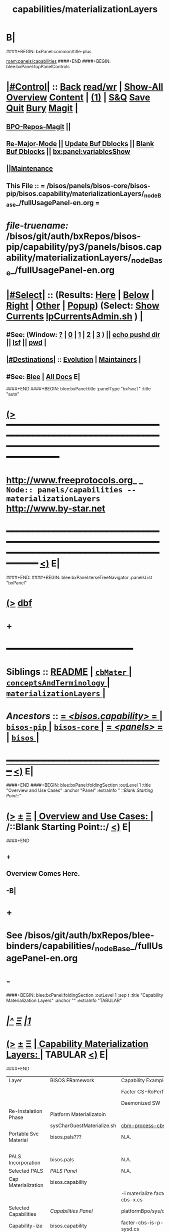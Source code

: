 * B|
####+BEGIN: bxPanel:common/title-plus
#+title: capabilities/materializationLayers
#+roam_tags: branch
#+roam_key: panels/capabilities/materializationLayers
[[roam:panels/capabilities]]
####+END
####+BEGIN: blee:bxPanel:topPanelControls
*  [[elisp:(org-cycle)][|#Control|]] :: [[elisp:(blee:bnsm:menu-back)][Back]] [[elisp:(toggle-read-only)][read/wr]] | [[elisp:(show-all)][Show-All]]  [[elisp:(org-shifttab)][Overview]]  [[elisp:(progn (org-shifttab) (org-content))][Content]] | [[elisp:(delete-other-windows)][(1)]] | [[elisp:(progn (save-buffer) (kill-buffer))][S&Q]] [[elisp:(save-buffer)][Save]] [[elisp:(kill-buffer)][Quit]] [[elisp:(bury-buffer)][Bury]]  [[elisp:(magit)][Magit]]  [[elisp:(org-cycle)][| ]]
**  [[elisp:(bap:magit:bisos:current-bpo-repos/visit)][BPO-Repos-Magit]] ||
**  [[elisp:(blee:buf:re-major-mode)][Re-Major-Mode]] ||  [[elisp:(org-dblock-update-buffer-bx)][Update Buf Dblocks]] || [[elisp:(org-dblock-bx-blank-buffer)][Blank Buf Dblocks]] || [[elisp:(bx:panel:variablesShow)][bx:panel:variablesShow]]
**  [[elisp:(blee:menu-sel:comeega:maintenance:popupMenu)][||Maintenance]]
**  This File :: *= /bisos/panels/bisos-core/bisos-pip/bisos.capability/materializationLayers/_nodeBase_/fullUsagePanel-en.org =*
* /file-truename:/  /bisos/git/auth/bxRepos/bisos-pip/capability/py3/panels/bisos.capability/materializationLayers/_nodeBase_/fullUsagePanel-en.org
*  [[elisp:(org-cycle)][|#Select|]]  :: (Results: [[elisp:(blee:bnsm:results-here)][Here]] | [[elisp:(blee:bnsm:results-split-below)][Below]] | [[elisp:(blee:bnsm:results-split-right)][Right]] | [[elisp:(blee:bnsm:results-other)][Other]] | [[elisp:(blee:bnsm:results-popup)][Popup]]) (Select:  [[elisp:(lsip-local-run-command "lpCurrentsAdmin.sh -i currentsGetThenShow")][Show Currents]]  [[elisp:(lsip-local-run-command "lpCurrentsAdmin.sh")][lpCurrentsAdmin.sh]] ) [[elisp:(org-cycle)][| ]]
**  #See:  (Window: [[elisp:(blee:bnsm:results-window-show)][?]] | [[elisp:(blee:bnsm:results-window-set 0)][0]] | [[elisp:(blee:bnsm:results-window-set 1)][1]] | [[elisp:(blee:bnsm:results-window-set 2)][2]] | [[elisp:(blee:bnsm:results-window-set 3)][3]] ) || [[elisp:(lsip-local-run-command-here "echo pushd dest")][echo pushd dir]] || [[elisp:(lsip-local-run-command-here "lsf")][lsf]] || [[elisp:(lsip-local-run-command-here "pwd")][pwd]] |
**  [[elisp:(org-cycle)][|#Destinations|]] :: [[Evolution]] | [[Maintainers]]  [[elisp:(org-cycle)][| ]]
**  #See:  [[elisp:(bx:bnsm:top:panel-blee)][Blee]] | [[elisp:(bx:bnsm:top:panel-listOfDocs)][All Docs]]  E|
####+END
####+BEGIN: blee:bxPanel:title :panelType "=bxPanel=" :title "auto"
* [[elisp:(show-all)][(>]] ━━━━━━━━━━━━━━━━━━━━━━━━━━━━━━━━━━━━━━━━━━━━━━━━━━━━━━━━━━━━━━━━━━━━━━━━━━━━━━━━━━━━━━━━━━━━━━━━━
*   [[img-link:file:/bisos/blee/env/images/fpfByStarElipseTop-50.png][http://www.freeprotocols.org]]_ _   ~Node:: panels/capabilities -- materializationLayers~   [[img-link:file:/bisos/blee/env/images/fpfByStarElipseBottom-50.png][http://www.by-star.net]]
* ━━━━━━━━━━━━━━━━━━━━━━━━━━━━━━━━━━━━━━━━━━━━━━━━━━━━━━━━━━━━━━━━━━━━━━━━━━━━━━━━━━━━━━━━━━━━━  [[elisp:(org-shifttab)][<)]] E|
####+END:
####+BEGIN: blee:bxPanel:terseTreeNavigator :panelsList "bxPanel"
* [[elisp:(show-all)][(>]] [[elisp:(describe-function 'org-dblock-write:blee:bxPanel:terseTreeNavigator)][dbf]]
* +
*                                        *━━━━━━━━━━━━━━━━━━━━━━━━*
*   *Siblings*   :: [[elisp:(blee:bnsm:panel-goto "/bisos/panels/bisos-core/bisos-pip/bisos.capability/README")][README]] *|* [[elisp:(blee:bnsm:panel-goto "/bisos/panels/bisos-core/bisos-pip/bisos.capability/cbMater/_nodeBase_")][ =cbMater= ]] *|* [[elisp:(blee:bnsm:panel-goto "/bisos/panels/bisos-core/bisos-pip/bisos.capability/conceptsAndTerminology/_nodeBase_")][ =conceptsAndTerminology= ]] *|* [[elisp:(blee:bnsm:panel-goto "/bisos/panels/bisos-core/bisos-pip/bisos.capability/materializationLayers/_nodeBase_")][ =materializationLayers= ]] *|*
*   /Ancestors/  :: [[elisp:(blee:bnsm:panel-goto "//bisos/panels/bisos-core/bisos-pip/bisos.capability/_nodeBase_")][ = /<bisos.capability>/ = ]] *|* [[elisp:(blee:bnsm:panel-goto "//bisos/panels/bisos-core/bisos-pip/_nodeBase_")][ =bisos-pip= ]] *|* [[elisp:(blee:bnsm:panel-goto "//bisos/panels/bisos-core/_nodeBase_")][ =bisos-core= ]] *|* [[elisp:(blee:bnsm:panel-goto "//bisos/panels/_nodeBase_")][ = /<panels>/ = ]] *|* [[elisp:(dired "//bisos")][ ~bisos~ ]] *|*
*                                   _━━━━━━━━━━━━━━━━━━━━━━━━━━━━━━_                          [[elisp:(org-shifttab)][<)]] E|
####+END
####+BEGIN: blee:bxPanel:foldingSection :outLevel 1 :title "Overview and Use Cases" :anchor "Panel" :extraInfo "  /::Blank Starting Point::/"
* [[elisp:(show-all)][(>]]  _[[elisp:(blee:menu-sel:outline:popupMenu)][±]]_  _[[elisp:(blee:menu-sel:navigation:popupMenu)][Ξ]]_       [[elisp:(outline-show-subtree+toggle)][| *Overview and Use Cases:* |]] <<Panel>>   /::Blank Starting Point::/  [[elisp:(org-shifttab)][<)]] E|
####+END
** +
** Overview Comes Here.
** -B|
* +
* See /bisos/git/auth/bxRepos/blee-binders/capabilities/_nodeBase_/fullUsagePanel-en.org
* -
####+BEGIN: blee:bxPanel:foldingSection :outLevel 1 :sep t :title "Capability Materialization Layers" :anchor "" :extraInfo "TABULAR"
* /[[elisp:(beginning-of-buffer)][|^]]  [[elisp:(blee:menu-sel:navigation:popupMenu)][Ξ]] [[elisp:(delete-other-windows)][|1]]/
* [[elisp:(show-all)][(>]]  _[[elisp:(blee:menu-sel:outline:popupMenu)][±]]_  _[[elisp:(blee:menu-sel:navigation:popupMenu)][Ξ]]_       [[elisp:(outline-show-subtree+toggle)][| *Capability Materialization Layers:* |]]  TABULAR  [[elisp:(org-shifttab)][<)]] E|
####+END


|-----------------------+----------------------------+--------------------------------+-----------------------------+--------------------------------+-------------------------+--------------------------------|
| Layer                 | BISOS FRamework            | Capability Example-1           | Example 2                   | Example 2- Instance            | Example 3               | Example 3 Instance             |
|                       |                            | Facter  CS-RoPerf              | Geneweb-O-CB                | Geneweb-O-simpsons-PS-BPO      | qmailMts                | qmailMts-Simpsons              |
|                       |                            | Daemonized SW                  | Pure SW                     | Daemonized Instance            | Daemonized SW           | Configured Instance            |
|-----------------------+----------------------------+--------------------------------+-----------------------------+--------------------------------+-------------------------+--------------------------------|
|-----------------------+----------------------------+--------------------------------+-----------------------------+--------------------------------+-------------------------+--------------------------------|
| Re-Instalation Phase  | Platform Materializatoin   |                                |                             | [[cbm-process-cbs.cs]]             |                         | [[cbm-process-cbs.cs]]             |
|                       | sysCharGuestMaterialize.sh | [[cbm-process-cbs.cs]]             |                             | pals-process-all.cs            |                         | pals-process-all.cs            |
|-----------------------+----------------------------+--------------------------------+-----------------------------+--------------------------------+-------------------------+--------------------------------|
| Portable Svc Material | bisos.pals???              | N.A.                           | N.A.                        | simpsons.byfamily.net psvc-bpo |                         | simpsons.byfamily.net psvc-bpo |
|                       |                            |                                |                             | PIIA (Domains & Accts)         |                         |                                |
|-----------------------+----------------------------+--------------------------------+-----------------------------+--------------------------------+-------------------------+--------------------------------|
| PALS Incorporation    | bisos.pals                 | N.A.                           | <<pals-webVdom-geneweb.cs>> | -i materialize svc-bpo         | <<pals-vdom-qmail.cs>>  | -i materialize psvc-bpo        |
|-----------------------+----------------------------+--------------------------------+-----------------------------+--------------------------------+-------------------------+--------------------------------|
| Selected PALS         | [[PALS Panel]]                 | N.A.                           |                             | platformBpo/sys/pals           |                         | platformBpo/sys/pals           |
|-----------------------+----------------------------+--------------------------------+-----------------------------+--------------------------------+-------------------------+--------------------------------|
|-----------------------+----------------------------+--------------------------------+-----------------------------+--------------------------------+-------------------------+--------------------------------|
| Cap Materialization   | bisos.capability           |                                |                             |                                |                         |                                |
|                       | <<cbm-process-cbs.cs>>     | -i materialize facter-cbs-x.cs |                             | -i materialize cbs psvc-bpo    | -i materialize cba      | -i materialize cbs             |
|-----------------------+----------------------------+--------------------------------+-----------------------------+--------------------------------+-------------------------+--------------------------------|
| Selected Capabilities | [[Capabilities Panel]]         | platformBpo/sys/cap/cbs        |                             | platformBpo/sys/pals/cbs       | platformBpo/sys/cap/cba | platformBpo/sys/cap/cbs        |
|-----------------------+----------------------------+--------------------------------+-----------------------------+--------------------------------+-------------------------+--------------------------------|
|-----------------------+----------------------------+--------------------------------+-----------------------------+--------------------------------+-------------------------+--------------------------------|
| Capability-ize        | bisos.capability           | facter-cbs-is-p-sysd.cs        | cba-is-o-geneweb.cs         | cbs-is-o-geneweb_simpsons.cs   | cba-is-qmailMts.cs      | cbs-is-o-qmailMts_mohsen.cs    |
|                       | cba-is-p-sysdSys.cs        |                                |                             | (in data-bpo)                  |                         | psvc-bpo                       |
|-----------------------+----------------------------+--------------------------------+-----------------------------+--------------------------------+-------------------------+--------------------------------|
| Assemble              | bisos.capability.assemble  | facter-assemble.cs             | geneweb-o-assemble.cs       |                                | qmailMts-assemble.cs    |                                |
|-----------------------+----------------------------+--------------------------------+-----------------------------+--------------------------------+-------------------------+--------------------------------|
| SBOM                  | bisos.sbom                 | facter-sbom.cs                 | geneweb-binsPrep.cs         |                                | qmailMts-binsPrep.cs    |                                |
|-----------------------+----------------------------+--------------------------------+-----------------------------+--------------------------------+-------------------------+--------------------------------|
| Encapsulation-ize     | Data Encapsulation BPOs    | N.A.                           | data-bpo-Realization        | simpsons-bpo-activation        | N.A.                    |                                |
|-----------------------+----------------------------+--------------------------------+-----------------------------+--------------------------------+-------------------------+--------------------------------|
| Daemon-ize            | bisos.debian.bifSystemd    | facter-perfSysd.cs             |                             | pkged                          | daemontools             |                                |
|-----------------------+----------------------------+--------------------------------+-----------------------------+--------------------------------+-------------------------+--------------------------------|
| Remotable-ize         | PyCS Framework             | roPerf-facter.cs               |                             | N.A.                           |                         |                                |
|                       |                            | roInv-facter.cs                |                             |                                |                         |                                |
|-----------------------+----------------------------+--------------------------------+-----------------------------+--------------------------------+-------------------------+--------------------------------|
| Integrated Capability |                            | bisos.facter                   | bisos.geneweb               | bisos.geneweb                  | bisos.qmailMts          | bisos.qmailMts                 |
|                       |                            | facter.cs                      |                             |                                |                         |                                |
|-----------------------+----------------------------+--------------------------------+-----------------------------+--------------------------------+-------------------------+--------------------------------|
| External Raw Package  | apt-get facter             | facter                         | geneweb                     |                                | qmailMts                |                                |
|-----------------------+----------------------------+--------------------------------+-----------------------------+--------------------------------+-------------------------+--------------------------------|

* +
* -B|
####+BEGIN: blee:bxPanel:separator :outLevel 1
* /[[elisp:(beginning-of-buffer)][|^]] [[elisp:(blee:menu-sel:navigation:popupMenu)][==]] [[elisp:(delete-other-windows)][|1]]/
####+END
####+BEGIN: blee:bxPanel:evolution
* [[elisp:(show-all)][(>]] [[elisp:(describe-function 'org-dblock-write:blee:bxPanel:evolution)][dbf]]
*                                   _━━━━━━━━━━━━━━━━━━━━━━━━━━━━━━_
* [[elisp:(show-all)][|n]]  _[[elisp:(blee:menu-sel:outline:popupMenu)][±]]_  _[[elisp:(blee:menu-sel:navigation:popupMenu)][Ξ]]_     [[elisp:(org-cycle)][| *Maintenance:* | ]]  [[elisp:(blee:menu-sel:agenda:popupMenu)][||Agenda]]  <<Evolution>>  [[elisp:(org-shifttab)][<)]] E|
####+END
####+BEGIN: blee:bxPanel:foldingSection :outLevel 2 :title "Notes, Ideas, Tasks, Agenda" :anchor "Tasks"
** [[elisp:(show-all)][(>]]  _[[elisp:(blee:menu-sel:outline:popupMenu)][±]]_  _[[elisp:(blee:menu-sel:navigation:popupMenu)][Ξ]]_       [[elisp:(outline-show-subtree+toggle)][| /Notes, Ideas, Tasks, Agenda:/ |]] <<Tasks>>   [[elisp:(org-shifttab)][<)]] E|
####+END
*** TODO Some Idea
####+BEGIN: blee:bxPanel:evolutionMaintainers
** [[elisp:(show-all)][(>]] [[elisp:(describe-function 'org-dblock-write:blee:bxPanel:evolutionMaintainers)][dbf]]
** [[elisp:(show-all)][|n]]  _[[elisp:(blee:menu-sel:outline:popupMenu)][±]]_  _[[elisp:(blee:menu-sel:navigation:popupMenu)][Ξ]]_       [[elisp:(org-cycle)][| /Bug Reports, Development Team:/ | ]]  <<Maintainers>>
***  Problem Report                       ::   [[elisp:(find-file "")][Send debbug Email]]
***  Maintainers                          ::   [[bbdb:Mohsen.*Banan]]  :: http://mohsen.1.banan.byname.net  E|
####+END
* B|
####+BEGIN: blee:bxPanel:footerPanelControls
* [[elisp:(show-all)][(>]] ━━━━━━━━━━━━━━━━━━━━━━━━━━━━━━━━━━━━━━━━━━━━━━━━━━━━━━━━━━━━━━━━━━━━━━━━━━━━━━━━━━━━━━━━━━━━━━━━━
* /Footer Controls/ ::  [[elisp:(blee:bnsm:menu-back)][Back]]  [[elisp:(toggle-read-only)][toggle-read-only]]  [[elisp:(show-all)][Show-All]]  [[elisp:(org-shifttab)][Cycle Glob Vis]]  [[elisp:(delete-other-windows)][1 Win]]  [[elisp:(save-buffer)][Save]]   [[elisp:(kill-buffer)][Quit]]  [[elisp:(org-shifttab)][<)]] E|
####+END
####+BEGIN: blee:bxPanel:footerOrgParams
* [[elisp:(show-all)][|n]]  _[[elisp:(blee:menu-sel:outline:popupMenu)][±]]_  _[[elisp:(blee:menu-sel:navigation:popupMenu)][Ξ]]_     [[elisp:(org-cycle)][| *= Org-Mode Local Params: =* | ]]
#+STARTUP: overview
#+STARTUP: lognotestate
#+STARTUP: inlineimages
#+SEQ_TODO: TODO WAITING DELEGATED | DONE DEFERRED CANCELLED
#+TAGS: @desk(d) @home(h) @work(w) @withInternet(i) @road(r) call(c) errand(e)
#+CATEGORY: N:materializationLayers

####+END
####+BEGIN: blee:bxPanel:footerEmacsParams :primMode "org-mode"
* [[elisp:(show-all)][|n]]  _[[elisp:(blee:menu-sel:outline:popupMenu)][±]]_  _[[elisp:(blee:menu-sel:navigation:popupMenu)][Ξ]]_     [[elisp:(org-cycle)][| *= Emacs Local Params: =* | ]]
# Local Variables:
# eval: (setq-local toc-org-max-depth 4)
# eval: (setq-local ~selectedSubject "noSubject")
# eval: (setq-local ~primaryMajorMode 'org-mode)
# eval: (setq-local ~blee:panelUpdater nil)
# eval: (setq-local ~blee:dblockEnabler nil)
# eval: (setq-local ~blee:dblockController "interactive")
# eval: (img-link-overlays)
# eval: (set-fill-column 115)
# eval: (blee:fill-column-indicator/enable)
# eval: (bx:load-file:ifOneExists "./panelActions.el")
# End:

####+END
